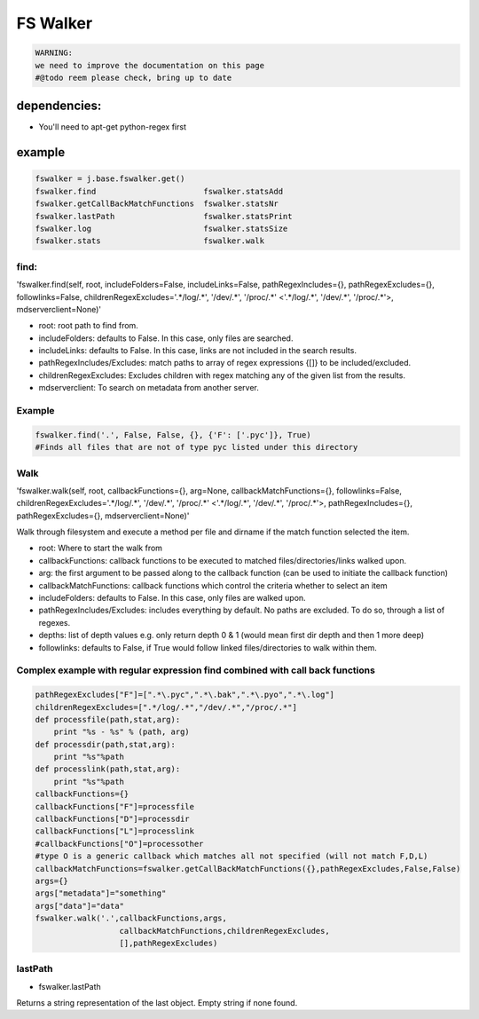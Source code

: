 

FS Walker
=========




.. code-block:: python

  WARNING:
  we need to improve the documentation on this page
  #@todo reem please check, bring up to date



dependencies:
-------------

* You'll need to apt-get python-regex first


example
-------







.. code-block:: python

  fswalker = j.base.fswalker.get()
  fswalker.find                       fswalker.statsAdd
  fswalker.getCallBackMatchFunctions  fswalker.statsNr
  fswalker.lastPath                   fswalker.statsPrint
  fswalker.log                        fswalker.statsSize
  fswalker.stats                      fswalker.walk




find:
^^^^^

'fswalker.find(self, root, includeFolders=False, includeLinks=False, pathRegexIncludes={}, pathRegexExcludes={}, followlinks=False, childrenRegexExcludes='.*/log/.*', '/dev/.*', '/proc/.*' <'.*/log/.*', '/dev/.*', '/proc/.*'>, mdserverclient=None)'


* root: root path to find from.
* includeFolders: defaults to False. In this case, only files are searched.
* includeLinks: defaults to False. In this case, links are not included in the search results.
* pathRegexIncludes/Excludes: match paths to array of regex expressions {[]} to be included/excluded.
* childrenRegexExcludes: Excludes children with regex matching any of the given list from the results.
* mdserverclient: To search on metadata from another server.



Example
^^^^^^^





.. code-block:: python

  fswalker.find('.', False, False, {}, {'F': ['.pyc']}, True) 
  #Finds all files that are not of type pyc listed under this directory




Walk
^^^^


'fswalker.walk(self, root, callbackFunctions={}, arg=None, callbackMatchFunctions={}, followlinks=False, childrenRegexExcludes='.*/log/.*', '/dev/.*', '/proc/.*' <'.*/log/.*', '/dev/.*', '/proc/.*'>, pathRegexIncludes={}, pathRegexExcludes={}, mdserverclient=None)'

Walk through filesystem and execute a method per file and dirname if the match function selected the item.


* root: Where to start the walk from
* callbackFunctions: callback functions to be executed to matched files/directories/links walked upon.
* arg: the first argument to be passed along to the callback function (can be used to initiate the callback function)
* callbackMatchFunctions: callback functions which control the criteria whether to select an item
* includeFolders: defaults to False. In this case, only files are walked upon.
* pathRegexIncludes/Excludes: includes everything by default. No paths are excluded. To do so, through a list of regexes.
* depths: list of depth values e.g. only return depth 0 & 1 (would mean first dir depth and then 1 more deep)
* followlinks: defaults to False, if True would follow linked files/directories to walk within them.



Complex example with regular expression find combined with call back functions
^^^^^^^^^^^^^^^^^^^^^^^^^^^^^^^^^^^^^^^^^^^^^^^^^^^^^^^^^^^^^^^^^^^^^^^^^^^^^^











.. code-block:: python

  pathRegexExcludes["F"]=[".*\.pyc",".*\.bak",".*\.pyo",".*\.log"]
  childrenRegexExcludes=[".*/log/.*","/dev/.*","/proc/.*"]
  def processfile(path,stat,arg):
      print "%s - %s" % (path, arg)
  def processdir(path,stat,arg):
      print "%s"%path
  def processlink(path,stat,arg):
      print "%s"%path
  callbackFunctions={}
  callbackFunctions["F"]=processfile
  callbackFunctions["D"]=processdir
  callbackFunctions["L"]=processlink
  #callbackFunctions["O"]=processother
  #type O is a generic callback which matches all not specified (will not match F,D,L)
  callbackMatchFunctions=fswalker.getCallBackMatchFunctions({},pathRegexExcludes,False,False)
  args={}
  args["metadata"]="something"
  args["data"]="data"
  fswalker.walk('.',callbackFunctions,args,
                    callbackMatchFunctions,childrenRegexExcludes, 
                    [],pathRegexExcludes)




lastPath
^^^^^^^^

* fswalker.lastPath

Returns a string representation of the last object. Empty string if none found.






